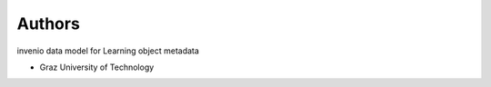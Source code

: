..
    Copyright (C) 2020 Graz University of Technology.

    invenio-records-lom is free software; you can redistribute it and/or modify it
    under the terms of the MIT License; see LICENSE file for more details.

Authors
=======

invenio data model for Learning object metadata

- Graz University of Technology
